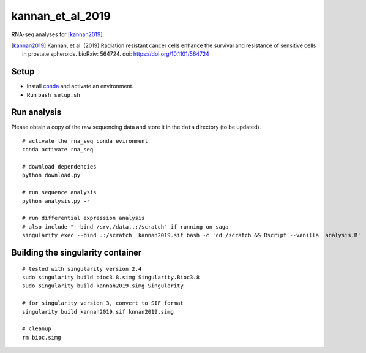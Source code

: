 kannan_et_al_2019
=================

RNA-seq analyses for [kannan2019]_.

.. [kannan2019] Kannan, et al. (2019) Radiation resistant cancer cells enhance the survival and resistance of sensitive cells in prostate spheroids. bioRxiv: 564724. doi: https://doi.org/10.1101/564724

Setup
-----

- Install `conda <https://conda.io/en/latest/miniconda.html>`_ and activate an environment.
- Run ``bash setup.sh``

Run analysis
------------

Please obtain a copy of the raw sequencing data and store it in the ``data`` directory (to be updated).
::

   # activate the rna_seq conda evironment
   conda activate rna_seq

   # download dependencies
   python download.py

   # run sequence analysis
   python analysis.py -r

   # run differential expression analysis
   # also include "--bind /srv,/data,.:/scratch" if running on saga
   singularity exec --bind .:/scratch  kannan2019.sif bash -c 'cd /scratch && Rscript --vanilla  analysis.R'


Building the singularity container
----------------------------------

::

   # tested with singularity version 2.4
   sudo singularity build bioc3.8.simg Singularity.Bioc3.8
   sudo singularity build kannan2019.simg Singularity

   # for singularity version 3, convert to SIF format
   singularity build kannan2019.sif knnan2019.simg

   # cleanup
   rm bioc.simg

